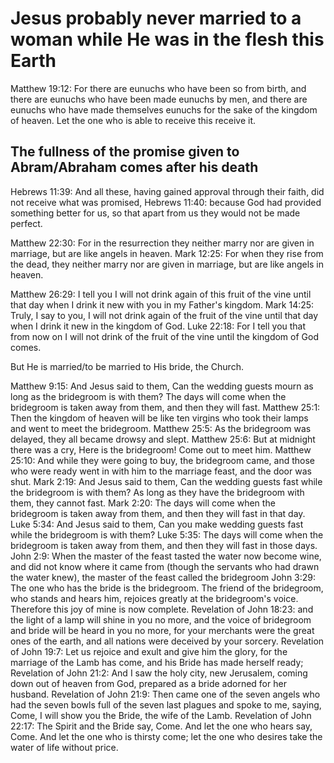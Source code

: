 * Jesus probably never married to a woman while He was in the flesh this Earth
Matthew 19:12: For there are eunuchs who have been so from birth, and there are eunuchs who have been made eunuchs by men, and there are eunuchs who have made themselves eunuchs for the sake of the kingdom of heaven. Let the one who is able to receive this receive it.

** The fullness of the promise given to Abram/Abraham comes after his death
Hebrews 11:39: And all these, having gained approval through their faith, did not receive what was promised,
Hebrews 11:40: because God had provided something better for us, so that apart from us they would not be made perfect.

Matthew 22:30: For in the resurrection they neither marry nor are given in marriage, but are like angels in heaven.
Mark 12:25: For when they rise from the dead, they neither marry nor are given in marriage, but are like angels in heaven.

Matthew 26:29: I tell you I will not drink again of this fruit of the vine until that day when I drink it new with you in my Father's kingdom.
Mark 14:25: Truly, I say to you, I will not drink again of the fruit of the vine until that day when I drink it new in the kingdom of God.
Luke 22:18: For I tell you that from now on I will not drink of the fruit of the vine until the kingdom of God comes.

But He is married/to be married to His bride, the Church.

Matthew 9:15: And Jesus said to them, Can the wedding guests mourn as long as the bridegroom is with them? The days will come when the bridegroom is taken away from them, and then they will fast.
Matthew 25:1: Then the kingdom of heaven will be like ten virgins who took their lamps and went to meet the bridegroom.
Matthew 25:5: As the bridegroom was delayed, they all became drowsy and slept.
Matthew 25:6: But at midnight there was a cry, Here is the bridegroom! Come out to meet him.
Matthew 25:10: And while they were going to buy, the bridegroom came, and those who were ready went in with him to the marriage feast, and the door was shut.
Mark 2:19: And Jesus said to them, Can the wedding guests fast while the bridegroom is with them? As long as they have the bridegroom with them, they cannot fast.
Mark 2:20: The days will come when the bridegroom is taken away from them, and then they will fast in that day.
Luke 5:34: And Jesus said to them, Can you make wedding guests fast while the bridegroom is with them?
Luke 5:35: The days will come when the bridegroom is taken away from them, and then they will fast in those days.
John 2:9: When the master of the feast tasted the water now become wine, and did not know where it came from (though the servants who had drawn the water knew), the master of the feast called the bridegroom
John 3:29: The one who has the bride is the bridegroom. The friend of the bridegroom, who stands and hears him, rejoices greatly at the bridegroom's voice. Therefore this joy of mine is now complete.
Revelation of John 18:23: and the light of a lamp will shine in you no more, and the voice of bridegroom and bride will be heard in you no more, for your merchants were the great ones of the earth, and all nations were deceived by your sorcery.
Revelation of John 19:7: Let us rejoice and exult and give him the glory, for the marriage of the Lamb has come, and his Bride has made herself ready;
Revelation of John 21:2: And I saw the holy city, new Jerusalem, coming down out of heaven from God, prepared as a bride adorned for her husband.
Revelation of John 21:9: Then came one of the seven angels who had the seven bowls full of the seven last plagues and spoke to me, saying, Come, I will show you the Bride, the wife of the Lamb.
Revelation of John 22:17: The Spirit and the Bride say, Come. And let the one who hears say, Come. And let the one who is thirsty come; let the one who desires take the water of life without price.
